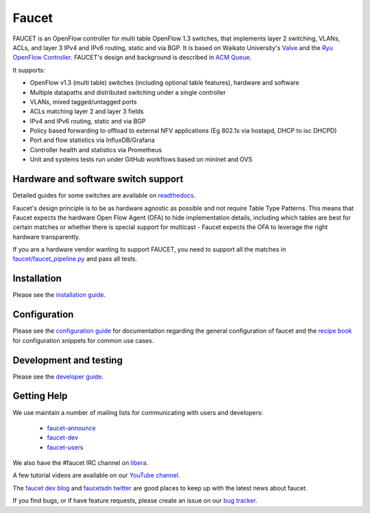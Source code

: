 Faucet
======

.. image:: https://github.com/faucetsdn/faucet/workflows/Unit%20tests/badge.svg?branch=master
    :target: https://github.com/faucetsdn/faucet/actions?query=workflow%3A%22Unit+tests%22

.. image:: https://github.com/faucetsdn/faucet/workflows/Integration%20tests/badge.svg?branch=master
    :target: https://github.com/faucetsdn/faucet/actions?query=workflow%3A%22Integration+tests%22

.. image:: https://codecov.io/gh/faucetsdn/faucet/branch/master/graph/badge.svg
    :target: https://codecov.io/gh/faucetsdn/faucet


FAUCET is an OpenFlow controller for multi table OpenFlow 1.3 switches, that implements layer 2 switching, VLANs, ACLs, and layer 3 IPv4 and IPv6 routing, static and via BGP. It is based on Waikato University's `Valve <https://github.com/wandsdn/valve>`_ and the `Ryu OpenFlow Controller <http://osrg.github.io/ryu/>`_. FAUCET's design and background is described in `ACM Queue <https://queue.acm.org/detail.cfm?id=3015763>`_.

It supports:

- OpenFlow v1.3 (multi table) switches (including optional table features), hardware and software
- Multiple datapaths and distributed switching under a single controller
- VLANs, mixed tagged/untagged ports
- ACLs matching layer 2 and layer 3 fields
- IPv4 and IPv6 routing, static and via BGP
- Policy based forwarding to offload to external NFV applications (Eg 802.1x via hostapd, DHCP to isc DHCPD)
- Port and flow statistics via InfluxDB/Grafana
- Controller health and statistics via Prometheus
- Unit and systems tests run under GitHub workflows based on mininet and OVS

Hardware and software switch support
------------------------------------

Detailed guides for some switches are available on `readthedocs <http://docs.faucet.nz/en/latest/vendors/index.html>`_.

Faucet's design principle is to be as hardware agnostic as possible and not require Table Type Patterns. This means that Faucet expects the hardware Open Flow Agent (OFA) to hide implementation details, including which tables are best for certain matches or whether there is special support for multicast - Faucet expects the OFA to leverage the right hardware transparently.

If you are a hardware vendor wanting to support FAUCET, you need to support all the matches in `faucet/faucet_pipeline.py <faucet/faucet_pipeline.py>`_ and pass all tests.

Installation
------------

Please see the `installation guide <http://docs.faucet.nz/en/latest/installation.html>`_.

Configuration
-------------

Please see the `configuration guide <http://docs.faucet.nz/en/latest/configuration.html>`_
for documentation regarding the general configuration of faucet and the
`recipe book <http://docs.faucet.nz/en/latest/recipe_book/index.html>`_
for configuration snippets for common use cases.

Development and testing
-----------------------

Please see the `developer guide <http://docs.faucet.nz/en/latest/developer_guide.html>`_.

Getting Help
------------

We use maintain a number of mailing lists for communicating with users and
developers:

 * `faucet-announce <https://list.waikato.ac.nz/mailman/listinfo/faucet-announce>`_
 * `faucet-dev <https://list.waikato.ac.nz/mailman/listinfo/faucet-dev>`_
 * `faucet-users <https://lists.geant.org/sympa/info/faucet-users>`_

We also have the #faucet IRC channel on
`libera <https://web.libera.chat/?channels=#faucet>`_.

A few tutorial videos are available on our
`YouTube channel <https://www.youtube.com/channel/UChRZ5O2diT7QREazfQX0stQ>`_.

The
`faucet dev blog <https://www.vandervecken.com/faucet>`_
and
`faucetsdn twitter <https://twitter.com/faucetsdn>`_
are good places to keep up with the latest news about faucet.

If you find bugs, or if have feature requests, please create an issue on our
`bug tracker <https://github.com/faucetsdn/faucet/issues>`_.
